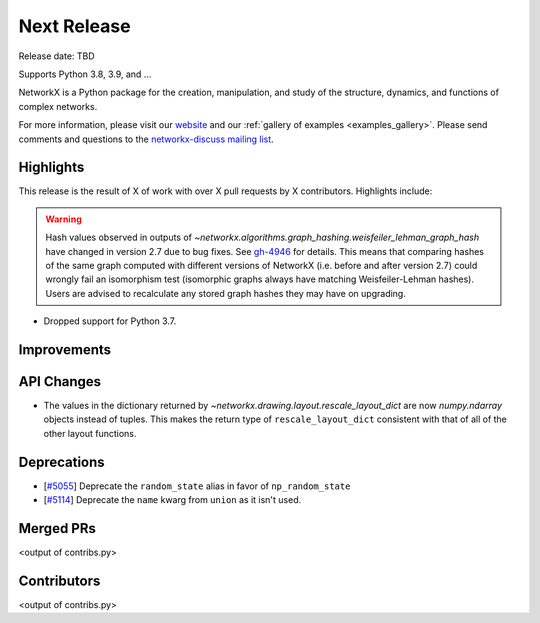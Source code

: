 Next Release
============

Release date: TBD

Supports Python 3.8, 3.9, and ...

NetworkX is a Python package for the creation, manipulation, and study of the
structure, dynamics, and functions of complex networks.

For more information, please visit our `website <https://networkx.org/>`_
and our :ref:`gallery of examples <examples_gallery>`.
Please send comments and questions to the `networkx-discuss mailing list
<http://groups.google.com/group/networkx-discuss>`_.

Highlights
----------

This release is the result of X of work with over X pull requests by
X contributors. Highlights include:

.. warning::
   Hash values observed in outputs of 
   `~networkx.algorithms.graph_hashing.weisfeiler_lehman_graph_hash`
   have changed in version 2.7 due to bug fixes. See gh-4946_ for details.
   This means that comparing hashes of the same graph computed with different
   versions of NetworkX (i.e. before and after version 2.7)
   could wrongly fail an isomorphism test (isomorphic graphs always have matching
   Weisfeiler-Lehman hashes). Users are advised to recalculate any stored graph
   hashes they may have on upgrading.

.. _gh-4946: https://github.com/networkx/networkx/pull/4946#issuecomment-914623654

- Dropped support for Python 3.7.

Improvements
------------


API Changes
-----------

- The values in the dictionary returned by
  `~networkx.drawing.layout.rescale_layout_dict` are now `numpy.ndarray` objects
  instead of tuples. This makes the return type of ``rescale_layout_dict``
  consistent with that of all of the other layout functions.

Deprecations
------------

- [`#5055 <https://github.com/networkx/networkx/pull/5055>`_]
  Deprecate the ``random_state`` alias in favor of ``np_random_state``
- [`#5114 <https://github.com/networkx/networkx/pull/5114>`_]
  Deprecate the ``name`` kwarg from ``union`` as it isn't used.


Merged PRs
----------

<output of contribs.py>


Contributors
------------

<output of contribs.py>
